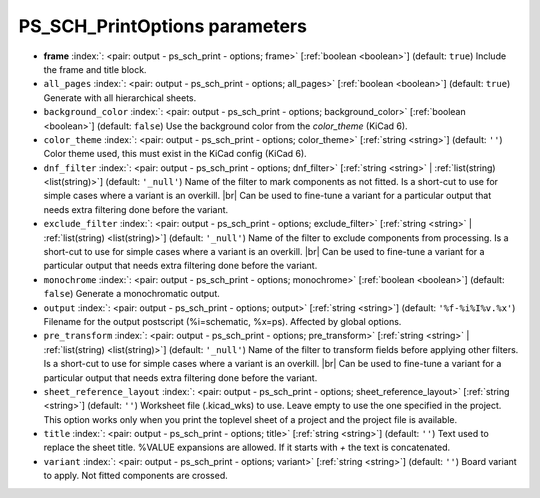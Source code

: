 .. _PS_SCH_PrintOptions:


PS_SCH_PrintOptions parameters
~~~~~~~~~~~~~~~~~~~~~~~~~~~~~~

-  **frame** :index:`: <pair: output - ps_sch_print - options; frame>` [:ref:`boolean <boolean>`] (default: ``true``) Include the frame and title block.
-  ``all_pages`` :index:`: <pair: output - ps_sch_print - options; all_pages>` [:ref:`boolean <boolean>`] (default: ``true``) Generate with all hierarchical sheets.
-  ``background_color`` :index:`: <pair: output - ps_sch_print - options; background_color>` [:ref:`boolean <boolean>`] (default: ``false``) Use the background color from the `color_theme` (KiCad 6).
-  ``color_theme`` :index:`: <pair: output - ps_sch_print - options; color_theme>` [:ref:`string <string>`] (default: ``''``) Color theme used, this must exist in the KiCad config (KiCad 6).
-  ``dnf_filter`` :index:`: <pair: output - ps_sch_print - options; dnf_filter>` [:ref:`string <string>` | :ref:`list(string) <list(string)>`] (default: ``'_null'``) Name of the filter to mark components as not fitted.
   Is a short-cut to use for simple cases where a variant is an overkill. |br|
   Can be used to fine-tune a variant for a particular output that needs extra filtering done before the
   variant.

-  ``exclude_filter`` :index:`: <pair: output - ps_sch_print - options; exclude_filter>` [:ref:`string <string>` | :ref:`list(string) <list(string)>`] (default: ``'_null'``) Name of the filter to exclude components from processing.
   Is a short-cut to use for simple cases where a variant is an overkill. |br|
   Can be used to fine-tune a variant for a particular output that needs extra filtering done before the
   variant.

-  ``monochrome`` :index:`: <pair: output - ps_sch_print - options; monochrome>` [:ref:`boolean <boolean>`] (default: ``false``) Generate a monochromatic output.
-  ``output`` :index:`: <pair: output - ps_sch_print - options; output>` [:ref:`string <string>`] (default: ``'%f-%i%I%v.%x'``) Filename for the output postscript (%i=schematic, %x=ps). Affected by global options.
-  ``pre_transform`` :index:`: <pair: output - ps_sch_print - options; pre_transform>` [:ref:`string <string>` | :ref:`list(string) <list(string)>`] (default: ``'_null'``) Name of the filter to transform fields before applying other filters.
   Is a short-cut to use for simple cases where a variant is an overkill. |br|
   Can be used to fine-tune a variant for a particular output that needs extra filtering done before the
   variant.

-  ``sheet_reference_layout`` :index:`: <pair: output - ps_sch_print - options; sheet_reference_layout>` [:ref:`string <string>`] (default: ``''``) Worksheet file (.kicad_wks) to use. Leave empty to use the one specified in the project.
   This option works only when you print the toplevel sheet of a project and the project
   file is available.
-  ``title`` :index:`: <pair: output - ps_sch_print - options; title>` [:ref:`string <string>`] (default: ``''``) Text used to replace the sheet title. %VALUE expansions are allowed.
   If it starts with `+` the text is concatenated.
-  ``variant`` :index:`: <pair: output - ps_sch_print - options; variant>` [:ref:`string <string>`] (default: ``''``) Board variant to apply.
   Not fitted components are crossed.

